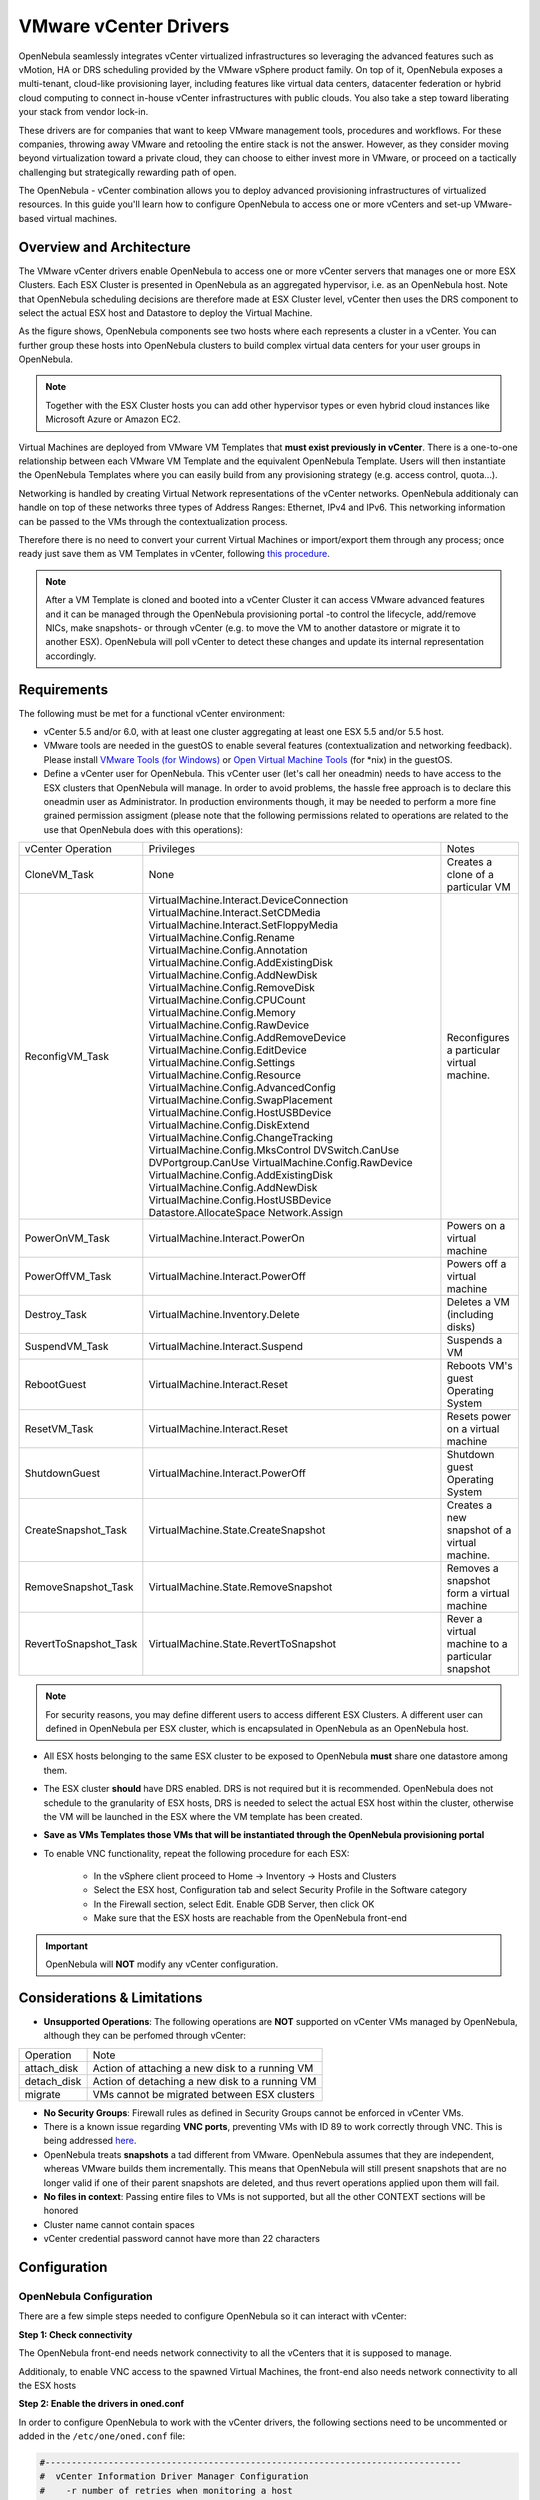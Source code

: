 .. _vcenterg:

======================
VMware vCenter Drivers
======================

OpenNebula seamlessly integrates vCenter virtualized infrastructures so leveraging the advanced features such as vMotion, HA or DRS scheduling provided by the VMware vSphere product family. On top of it, OpenNebula exposes a multi-tenant, cloud-like provisioning layer, including features like virtual data centers, datacenter federation or hybrid cloud computing to connect in-house vCenter infrastructures with public clouds. You also take a step toward liberating your stack from vendor lock-in.

These drivers are for companies that want to keep VMware management tools, procedures and workflows. For these companies, throwing away VMware and retooling the entire stack is not the answer. However, as they consider moving beyond virtualization toward a private cloud, they can choose to either invest more in VMware, or proceed on a tactically challenging but strategically rewarding path of open.

The OpenNebula - vCenter combination allows you to deploy advanced provisioning infrastructures of virtualized resources. In this guide you'll learn how to configure OpenNebula to access one or more vCenters and set-up VMware-based virtual machines.

Overview and Architecture
=========================

The VMware vCenter drivers enable OpenNebula to access one or more vCenter servers that manages one or more ESX Clusters. Each ESX Cluster is presented in OpenNebula as an aggregated hypervisor, i.e. as an OpenNebula host. Note that OpenNebula scheduling decisions are therefore made at ESX Cluster level, vCenter then uses the DRS component to select the actual ESX host and Datastore to deploy the Virtual Machine.

As the figure shows, OpenNebula components see two hosts where each represents a cluster in a vCenter. You can further group these hosts into OpenNebula clusters to build complex virtual data centers for your user groups in OpenNebula.

.. note:: Together with the ESX Cluster hosts you can add other hypervisor types or even hybrid cloud instances like Microsoft Azure or Amazon EC2.

.. image:: /images/JV_architecture.png
    :width: 250px
    :align: center

Virtual Machines are deployed from VMware VM Templates that **must exist previously in vCenter**. There is a one-to-one relationship between each VMware VM Template and the equivalent OpenNebula Template. Users will then instantiate the OpenNebula Templates where you can easily build from any provisioning strategy (e.g. access control, quota...).

Networking is handled by creating Virtual Network representations of the vCenter networks. OpenNebula additionaly can handle on top of these networks three types of Address Ranges: Ethernet, IPv4 and IPv6. This networking information can be passed to the VMs through the contextualization process.

Therefore there is no need to convert your current Virtual Machines or import/export them through any process; once ready just save them as VM Templates in vCenter, following `this procedure <http://pubs.vmware.com/vsphere-55/index.jsp?topic=%2Fcom.vmware.vsphere.vm_admin.doc%2FGUID-FE6DE4DF-FAD0-4BB0-A1FD-AFE9A40F4BFE_copy.html>`__.

.. note:: After a VM Template is cloned and booted into a vCenter Cluster it can access VMware advanced features and it can be managed through the OpenNebula provisioning portal -to control the lifecycle, add/remove NICs, make snapshots- or through vCenter (e.g. to move the VM to another datastore or migrate it to another ESX). OpenNebula will poll vCenter to detect these changes and update its internal representation accordingly.

Requirements
============

The following must be met for a functional vCenter environment:

- vCenter 5.5 and/or 6.0, with at least one cluster aggregating at least one ESX 5.5 and/or 5.5 host.

- VMware tools are needed in the guestOS to enable several features (contextualization and networking feedback). Please install `VMware Tools (for Windows) <https://www.vmware.com/support/ws55/doc/new_guest_tools_ws.html>`__ or `Open Virtual Machine Tools <http://open-vm-tools.sourceforge.net/>`__ (for \*nix) in the guestOS.

- Define a vCenter user for OpenNebula. This vCenter user (let's call her oneadmin) needs to have access to the ESX clusters that OpenNebula will manage. In order to avoid problems, the hassle free approach is to declare this oneadmin user as Administrator. In production environments though, it may be needed to perform a more fine grained permission assigment (please note that the following permissions related to operations are related to the use that OpenNebula does with this operations):

+-----------------------+------------------------------------------+--------------------------------------------------+
|   vCenter Operation   |                Privileges                |                      Notes                       |
+-----------------------+------------------------------------------+--------------------------------------------------+
| CloneVM_Task          | None                                     | Creates a clone of a particular VM               |
+-----------------------+------------------------------------------+--------------------------------------------------+
| ReconfigVM_Task       | VirtualMachine.Interact.DeviceConnection | Reconfigures a particular virtual machine.       |
|                       | VirtualMachine.Interact.SetCDMedia       |                                                  |
|                       | VirtualMachine.Interact.SetFloppyMedia   |                                                  |
|                       | VirtualMachine.Config.Rename             |                                                  |
|                       | VirtualMachine.Config.Annotation         |                                                  |
|                       | VirtualMachine.Config.AddExistingDisk    |                                                  |
|                       | VirtualMachine.Config.AddNewDisk         |                                                  |
|                       | VirtualMachine.Config.RemoveDisk         |                                                  |
|                       | VirtualMachine.Config.CPUCount           |                                                  |
|                       | VirtualMachine.Config.Memory             |                                                  |
|                       | VirtualMachine.Config.RawDevice          |                                                  |
|                       | VirtualMachine.Config.AddRemoveDevice    |                                                  |
|                       | VirtualMachine.Config.EditDevice         |                                                  |
|                       | VirtualMachine.Config.Settings           |                                                  |
|                       | VirtualMachine.Config.Resource           |                                                  |
|                       | VirtualMachine.Config.AdvancedConfig     |                                                  |
|                       | VirtualMachine.Config.SwapPlacement      |                                                  |
|                       | VirtualMachine.Config.HostUSBDevice      |                                                  |
|                       | VirtualMachine.Config.DiskExtend         |                                                  |
|                       | VirtualMachine.Config.ChangeTracking     |                                                  |
|                       | VirtualMachine.Config.MksControl         |                                                  |
|                       | DVSwitch.CanUse                          |                                                  |
|                       | DVPortgroup.CanUse                       |                                                  |
|                       | VirtualMachine.Config.RawDevice          |                                                  |
|                       | VirtualMachine.Config.AddExistingDisk    |                                                  |
|                       | VirtualMachine.Config.AddNewDisk         |                                                  |
|                       | VirtualMachine.Config.HostUSBDevice      |                                                  |
|                       | Datastore.AllocateSpace                  |                                                  |
|                       | Network.Assign                           |                                                  |
+-----------------------+------------------------------------------+--------------------------------------------------+
| PowerOnVM_Task        | VirtualMachine.Interact.PowerOn          | Powers on a virtual machine                      |
+-----------------------+------------------------------------------+--------------------------------------------------+
| PowerOffVM_Task       | VirtualMachine.Interact.PowerOff         | Powers off a virtual machine                     |
+-----------------------+------------------------------------------+--------------------------------------------------+
| Destroy_Task          | VirtualMachine.Inventory.Delete          | Deletes a VM (including disks)                   |
+-----------------------+------------------------------------------+--------------------------------------------------+
| SuspendVM_Task        | VirtualMachine.Interact.Suspend          | Suspends a VM                                    |
+-----------------------+------------------------------------------+--------------------------------------------------+
| RebootGuest           | VirtualMachine.Interact.Reset            | Reboots VM's guest Operating System              |
+-----------------------+------------------------------------------+--------------------------------------------------+
| ResetVM_Task          | VirtualMachine.Interact.Reset            | Resets power on a virtual machine                |
+-----------------------+------------------------------------------+--------------------------------------------------+
| ShutdownGuest         | VirtualMachine.Interact.PowerOff         | Shutdown guest Operating System                  |
+-----------------------+------------------------------------------+--------------------------------------------------+
| CreateSnapshot_Task   | VirtualMachine.State.CreateSnapshot      | Creates a new snapshot of a virtual machine.     |
+-----------------------+------------------------------------------+--------------------------------------------------+
| RemoveSnapshot_Task   | VirtualMachine.State.RemoveSnapshot      | Removes a snapshot form a virtual machine        |
+-----------------------+------------------------------------------+--------------------------------------------------+
| RevertToSnapshot_Task | VirtualMachine.State.RevertToSnapshot    | Rever a virtual machine to a particular snapshot |
+-----------------------+------------------------------------------+--------------------------------------------------+


.. note:: For security reasons, you may define different users to access different ESX Clusters. A different user can defined in OpenNebula per ESX cluster, which is encapsulated in OpenNebula as an OpenNebula host.

- All ESX hosts belonging to the same ESX cluster to be exposed to OpenNebula **must** share one datastore among them.

- The ESX cluster **should** have DRS enabled. DRS is not required but it is recommended. OpenNebula does not schedule to the granularity of ESX hosts, DRS is needed to select the actual ESX host within the cluster, otherwise the VM will be launched in the ESX where the VM template has been created.

- **Save as VMs Templates those VMs that will be instantiated through the OpenNebula provisioning portal**

- To enable VNC functionality, repeat the following procedure for each ESX:

   - In the vSphere client proceed to Home -> Inventory -> Hosts and Clusters
   - Select the ESX host, Configuration tab and select Security Profile in the Software category
   - In the Firewall section, select Edit. Enable GDB Server, then click OK
   - Make sure that the ESX hosts are reachable from the OpenNebula front-end

.. important:: OpenNebula will **NOT** modify any vCenter configuration.

Considerations & Limitations
============================
- **Unsupported Operations**: The following operations are **NOT** supported on vCenter VMs managed by OpenNebula, although they can be perfomed through vCenter:

+-------------+------------------------------------------------+
|  Operation  |                      Note                      |
+-------------+------------------------------------------------+
| attach_disk | Action of attaching a new disk to a running VM |
+-------------+------------------------------------------------+
| detach_disk | Action of detaching a new disk to a running VM |
+-------------+------------------------------------------------+
| migrate     | VMs cannot be migrated between ESX clusters    |
+-------------+------------------------------------------------+

- **No Security Groups**: Firewall rules as defined in Security Groups cannot be enforced in vCenter VMs.
- There is a known issue regarding **VNC ports**, preventing VMs with ID 89 to work correctly through VNC. This is being addressed `here <http://dev.opennebula.org/issues/2980>`__.
- OpenNebula treats **snapshots** a tad different from VMware. OpenNebula assumes that they are independent, whereas VMware builds them incrementally. This means that OpenNebula will still present snapshots that are no longer valid if one of their parent snapshots are deleted, and thus revert operations applied upon them will fail.

- **No files in context**: Passing entire files to VMs is not supported, but all the other CONTEXT sections will be honored
- Cluster name cannot contain spaces
- vCenter credential password cannot have more than 22 characters

Configuration
=============

OpenNebula Configuration
------------------------

There are a few simple steps needed to configure OpenNebula so it can interact with vCenter:

**Step 1: Check connectivity**

The OpenNebula front-end needs network connectivity to all the vCenters that it is supposed to manage.

Additionaly, to enable VNC access to the spawned Virtual Machines, the front-end also needs network connectivity to all the ESX hosts

**Step 2: Enable the drivers in oned.conf**

In order to configure OpenNebula to work with the vCenter drivers, the following sections need to be uncommented or added in the ``/etc/one/oned.conf`` file:

.. code::

    #-------------------------------------------------------------------------------
    #  vCenter Information Driver Manager Configuration
    #    -r number of retries when monitoring a host
    #    -t number of threads, i.e. number of hosts monitored at the same time
    #-------------------------------------------------------------------------------
    IM_MAD = [
          name       = "vcenter",
          executable = "one_im_sh",
          arguments  = "-c -t 15 -r 0 vcenter" ]
    #-------------------------------------------------------------------------------

    #-------------------------------------------------------------------------------
    #  vCenter Virtualization Driver Manager Configuration
    #    -r number of retries when monitoring a host
    #    -t number of threads, i.e. number of hosts monitored at the same time
    #-------------------------------------------------------------------------------
    VM_MAD = [
        name       = "vcenter",
        executable = "one_vmm_sh",
        arguments  = "-t 15 -r 0 vcenter -s sh",
        type       = "xml" ]
    #-------------------------------------------------------------------------------

.. _vcenter_import_tool:

**Step 3: Importing vCenter Clusters**

OpenNebula ships with a powerful CLI tool to import vCenter clusters, VM Templates, Networks and running VMs. The tools is self-explanatory, just set the credentials and IP to access the vCenter host and follow on screen instructions. A sample section follows:

.. code::

    $ onehost list
      ID NAME            CLUSTER   RVM      ALLOCATED_CPU      ALLOCATED_MEM STAT

    $ onevcenter hosts --vcenter <vcenter-host> --vuser <vcenter-username> --vpass <vcenter-password>
    Connecting to vCenter: <vcenter-host>...done!
    Exploring vCenter resources...done!
    Do you want to process datacenter Development [y/n]? y
      * Import cluster clusterA [y/n]? y
        OpenNebula host clusterA with id 0 successfully created.

      * Import cluster clusterB [y/n]? y
        OpenNebula host clusterB with id 1 successfully created.

    $ onehost list
      ID NAME            CLUSTER   RVM      ALLOCATED_CPU      ALLOCATED_MEM STAT
       0 clusterA        -           0                  -                  - init
       1 clusterB        -           0                  -                  - init
    $ onehost list
      ID NAME            CLUSTER   RVM      ALLOCATED_CPU      ALLOCATED_MEM STAT
       0 clusterA        -           0       0 / 800 (0%)      0K / 16G (0%) on
       1 clusterB        -           0                  -                  - init
    $ onehost list
      ID NAME            CLUSTER   RVM      ALLOCATED_CPU      ALLOCATED_MEM STAT
       0 clusterA        -           0       0 / 800 (0%)      0K / 16G (0%) on
       1 clusterB        -           0      0 / 1600 (0%)      0K / 16G (0%) on


The following variables are added to the OpenNebula hosts representing ESX clusters:

+------------------+------------------------------------+
|    Operation     |                Note                |
+------------------+------------------------------------+
| VCENTER_HOST     | hostname or IP of the vCenter host |
+------------------+------------------------------------+
| VCENTER_USER     | Name of the vCenter user           |
+------------------+------------------------------------+
| VCENTER_PASSWORD | Password of the vCenter user       |
+------------------+------------------------------------+

.. note::

   OpenNebula will create a special key at boot time and save it in /var/lib/one/.one/one_key. This key will be used as a private key to encrypt and decrypt all the passwords for all the vCenters that OpenNebula can access. Thus, the password shown in the OpenNebula host representing the vCenter is the original password encrypted with this special key.

.. _vcenter_resource_pool:

The vCenter credentials that OpenNebula use can be confined into a Resource Pool, to allow only a fraction of the vCenter infrastructure to be used by OpenNebula users. The steps to confine OpenNebula users into a Resource Pool are:

 - Create a new vCenter user
 - Create a Resource Pool in vCenter and assign the subset of Datacenter hardware resources wanted to be exposed through OpenNebula
 - Give vCenter user Resource Pool Administration rights over the Resource Pool
 - Give vCenter user Resource Pool Administration (or equivalent) over the Datastores the VMs are going to be running on

 Afterwards, these credentials can be used to add to OpenNebula the host representing the vCenter cluster. Add a new tag called VCENTER_RESOURCE_POOL to the host template representing the vCenter cluster (for instance, in the info tab of the host, or in the CLI), with the name of the resource pool.

 .. image:: /images/vcenter_rp.png
    :width: 90%
    :align: center

.. _import_vcenter_resources:

**Step 4: Importing vCenter VM Templates, Networks and running VMs**

The same **onevcenter** tool can be used to import existing VM templates from the ESX clusters:

.. code::

    $ ./onevcenter templates --vcenter <vcenter-host> --vuser <vcenter-username> --vpass <vcenter-password>

    Connecting to vCenter: <vcenter-host>...done!

    Looking for VM Templates...done!

    Do you want to process datacenter Development [y/n]? y

      * VM Template found:
          - Name   : ttyTemplate
          - UUID   : 421649f3-92d4-49b0-8b3e-358abd18b7dc
          - Cluster: clusterA
        Import this VM template [y/n]? y
        OpenNebula template 4 created!

      * VM Template found:
          - Name   : Template test
          - UUID   : 4216d5af-7c51-914c-33af-1747667c1019
          - Cluster: clusterB
        Import this VM template [y/n]? y
        OpenNebula template 5 created!

    $ onetemplate list
      ID USER            GROUP           NAME                                REGTIME
       4 oneadmin        oneadmin        ttyTemplate                  09/22 11:54:33
       5 oneadmin        oneadmin        Template test                09/22 11:54:35

    $ onetemplate show 5
    TEMPLATE 5 INFORMATION
    ID             : 5
    NAME           : Template test
    USER           : oneadmin
    GROUP          : oneadmin
    REGISTER TIME  : 09/22 11:54:35

    PERMISSIONS
    OWNER          : um-
    GROUP          : ---
    OTHER          : ---

    TEMPLATE CONTENTS
    CPU="1"
    MEMORY="512"
    PUBLIC_CLOUD=[
      TYPE="vcenter",
      VM_TEMPLATE="4216d5af-7c51-914c-33af-1747667c1019" ]
    SCHED_REQUIREMENTS="NAME=\"devel\""
    VCPU="1"

Moreover the same **onevcenter** tool can be used to import existing Networks and distributed vSwitches from the ESX clusters:

.. code::

    $ .onevcenter networks --vcenter <vcenter-host> --vuser <vcenter-username> --vpass <vcenter-password>

    Connecting to vCenter: <vcenter-host>...done!

    Looking for vCenter networks...done!

    Do you want to process datacenter vOneDatacenter [y/n]? y

      * Network found:
          - Name    : MyvCenterNetwork
          - Type    : Port Group
        Import this Network [y/n]? y
        How many VMs are you planning to fit into this network [255]? 45
        What type of Virtual Network do you want to create (IPv[4],IPv[6],[E]thernet) ? E
        Please input the first MAC in the range [Enter for default]:
        OpenNebula virtual network 29 created with size 45!

        $ onevnet list
          ID USER            GROUP        NAME                CLUSTER    BRIDGE   LEASES
          29 oneadmin        oneadmin     MyvCenterNetwork    -          MyFakeNe      0

        $ onevnet show 29
        VIRTUAL NETWORK 29 INFORMATION
        ID             : 29
        NAME           : MyvCenterNetwork
        USER           : oneadmin
        GROUP          : oneadmin
        CLUSTER        : -
        BRIDGE         : MyvCenterNetwork
        VLAN           : No
        USED LEASES    : 0

        PERMISSIONS
        OWNER          : um-
        GROUP          : ---
        OTHER          : ---

        VIRTUAL NETWORK TEMPLATE
        BRIDGE="MyvCenterNetwork"
        PHYDEV=""
        VCENTER_TYPE="Port Group"
        VLAN="NO"
        VLAN_ID=""

        ADDRESS RANGE POOL
         AR TYPE    SIZE LEASES               MAC              IP          GLOBAL_PREFIX
          0 ETHER     45      0 02:00:97:7f:f0:87               -                      -

        LEASES
        AR  OWNER                    MAC              IP                      IP6_GLOBAL

To import existing VMs, the 'onehost importvm" command can be used. VMs in running state can be imported, and also VMs defined in vCenter that are not in power.on state (this will import the VMs in OpenNebula as in the poweroff state).

.. code::

    $ onehost show 0
      HOST 0 INFORMATION
      ID                    : 0
      NAME                  : MyvCenterHost
      CLUSTER               : -
      [....]

      WILD VIRTUAL MACHINES

                        NAME                            IMPORT_ID  CPU     MEMORY
                   RunningVM 4223cbb1-34a3-6a58-5ec7-a55db235ac64    1       1024
      [....]

    $ onehost importvm 0 RunningVM
    $ onevm list
    ID USER     GROUP    NAME            STAT UCPU    UMEM HOST               TIME
     3 oneadmin oneadmin RunningVM       runn    0    590M MyvCenterHost  0d 01h02

After a Virtual Machine is imported, their lifecycle (including creation of snapshots) can be controlled through OpenNebula. The following operations *cannot* be performed on an imported VM:

- Delete --recreate
- Undeploy (and Undeploy --hard)
- Migrate (and Migrate --live)
- Stop

Also, network management operations are present like the ability to attach/detach network interfaces, as well as capacity (CPU and MEMORY) resizing operations and VNC connections if the ports are opened before hand.

.. _reacquire_vcenter_resources:

The same import mechanism is available graphically through Sunstone for hosts, networks, templates and running VMs. vCenter hosts can be imported using the vCenter host create dialog, and Networks and VM Templates through the Import button in the Virtual Networks and Templates tab respectively. Running and Powered Off VMs can be imported through the WILDS tab in the Host info tab.

.. image:: /images/vcenter_create.png
    :width: 90%
    :align: center

.. note:: running VMS can only be imported after the vCenter host has been successfuly acquired.

.. note:: If you are running Sunstone using nginx/apache you will have to forward the following headers to be able to interact with vCenter, HTTP_X_VCENTER_USER, HTTP_X_VCENTER_PASSWORD and HTTP_X_VCENTER_HOST. For example in nginx you have to add the following attrs to the server section of your nginx file (underscores_in_headers on; proxy_pass_request_headers on;)

Usage
=====

.. _vm_template_definition_vcenter:

VM Template definition
----------------------

In order to manually create a VM Template definition in OpenNebula that represents a vCenter VM Template, the following attributes are needed:

+--------------------+---------------------------------------------------------------------------------------------------------------------------------------------------------------------------------------------------------+
|     Operation      |                                                                                                   Note                                                                                                  |
+--------------------+---------------------------------------------------------------------------------------------------------------------------------------------------------------------------------------------------------+
| CPU                | Physical CPUs to be used by the VM. This does not have to relate to the CPUs used by the vCenter VM Template, OpenNebula will change the value accordingly                                              |
+--------------------+---------------------------------------------------------------------------------------------------------------------------------------------------------------------------------------------------------+
| MEMORY             | Physical Memory in MB to be used by the VM. This does not have to relate to the CPUs used by the vCenter VM Template, OpenNebula will change the value accordingly                                      |
+--------------------+---------------------------------------------------------------------------------------------------------------------------------------------------------------------------------------------------------+
| NIC                | Check :ref:`VM template reference <template_network_section>`. Valid MODELs are: virtuale1000, virtuale1000e, virtualpcnet32, virtualsriovethernetcard, virtualvmxnetm, virtualvmxnet2, virtualvmxnet3. |
+--------------------+---------------------------------------------------------------------------------------------------------------------------------------------------------------------------------------------------------+
| GRAPHICS           | Multi-value - Only VNC supported, check the  :ref:`VM template reference <io_devices_section>`.                                                                                                         |
+--------------------+---------------------------------------------------------------------------------------------------------------------------------------------------------------------------------------------------------+
| PUBLIC_CLOUD       | Multi-value. TYPE must be set to vcenter, and VM_TEMPLATE must point to the uuid of the vCenter VM that is being represented                                                                            |
+--------------------+---------------------------------------------------------------------------------------------------------------------------------------------------------------------------------------------------------+
| SCHED_REQUIREMENTS | NAME="name of the vCenter cluster where this VM Template can instantiated into a VM". See :ref:`VM Scheduling section <vm_scheduling_vcenter>` for more details.                                        |
+--------------------+---------------------------------------------------------------------------------------------------------------------------------------------------------------------------------------------------------+
| CONTEXT            | All :ref:`sections <template_context>` will be honored except FILES                                                                                                                                     |
+--------------------+---------------------------------------------------------------------------------------------------------------------------------------------------------------------------------------------------------+

You can find more information about contextualization in the :ref:`vcenter Contextualization <vcenter_context>` section.

After a VM Template is instantiated, the lifecycle of the resulting virtual machine (including creation of snapshots) can be controlled through OpenNebula. Also, all the operations available in the :ref:`vCenter Admin view <vcenter_view>` can be performed, including:

     - network management operations like the ability to attach/detach network interfaces
     - capacity (CPU and MEMORY) resizing
     - VNC connectivity

The monitoring attributes retrieved from a vCenter VM are:


- ESX_HOST
- GUEST_IP
- GUEST_STATE
- VMWARETOOLS_RUNNING_STATUS
- VMWARETOOLS_VERSION
- VMWARETOOLS_VERSION_STATUS

.. _virtual_network_vcenter_usage:

Virtual Network definition
--------------------------

Virtual Networks from vCenter can be represented using OpenNebula standard networks, taking into account that the BRIDGE of the Virtual Network needs to match the name of the Network defined in vCenter. OpenNebula supports both "Port Groups" and "Distributed Port Groups".

Virtual Networks in vCenter can be created using the vCenter web client, with any specific configuration like for instance VLANs. OpenNebula will use these networks with the defined characteristics, but it cannot create new Virtual Networks in vCenter, but rather only OpenNebula vnet representations of such Virtual Networks. OpenNebula additionaly can handle on top of these networks three types of :ref:`Address Ranges: Ethernet, IPv4 and IPv6 <vgg_vn_ar>`.

vCenter VM Templates can define their own NICs, which OpenNebula cannot manage. However, any NIC added in the OpenNebula VM Template, or through the attach_nic operation, will be handled by OpenNebula, and as such it is subject to be detached and its informatin (IP, MAC, etc) is known by OpenNebula.

.. _vm_scheduling_vcenter:

VM Scheduling
-------------

OpenNebula scheduler should only chose a particular OpenNebula host for a OpenNebula VM Template representing a vCenter VM Template, since it most likely only would be available in a particular vCenter cluster.

Since a vCenter cluster is an aggregation of ESX hosts, the ultimate placement of the VM on a particular ESX host would be managed by vCenter, in particular by the `Distribute Resource Scheduler (DRS) <https://www.vmware.com/es/products/vsphere/features/drs-dpm>`__.

In order to enforce this compulsory match between a vCenter cluster and a OpenNebula/vCenter VM Template, add the following to the OpenNebula VM Template:

.. code::

    SCHED_REQUIREMENTS = "NAME=\"name of the vCenter cluster where this VM Template can instantiated into a VM\""

In Sunstone, a host abstracting a vCenter cluster will have an extra tab showing the ESX hosts that conform the cluster.

.. image:: /images/host_esx.png
    :width: 90%
    :align: center

VM Template Cloning Procedure
=============================

OpenNebula uses VMware cloning VM Template procedure to instantiate new Virtual Machines through vCenter. From the VMware documentation:

-- Deploying a virtual machine from a template creates a virtual machine that is a copy of the template. The new virtual machine has the virtual hardware, installed software, and other properties that are configured for the template.

A VM Template is tied to the host where the VM was running, and also the datastore(s) where the VM disks where placed. Due to shared datastores, vCenter can instantiate a VM Template in any of the hosts beloning to the same cluster as the original one.

OpenNebula uses several assumptions to instantitate a VM Template in an automatic way:

- **diskMoveType**: OpenNebul instructs vCenter to "move only the child-most disk backing. Any parent disk backings should be left in their current locations.". More information `here <https://www.vmware.com/support/developer/vc-sdk/visdk41pubs/ApiReference/vim.vm.RelocateSpec.DiskMoveOptions.html>`__

- Target **resource pool**: OpenNebula uses the default cluster resource pool to place the VM instantiated from the VM template, unless VCENTER_RESOURCE_POOL variable defined in the OpenNebula host template
